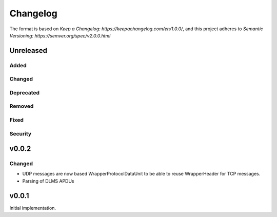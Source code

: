 =========
Changelog
=========

The format is based on `Keep a Changelog: https://keepachangelog.com/en/1.0.0/`,
and this project adheres to `Semantic Versioning: https://semver.org/spec/v2.0.0.html`

Unreleased
----------

Added
^^^^^

Changed
^^^^^^^

Deprecated
^^^^^^^^^^

Removed
^^^^^^^

Fixed
^^^^^

Security
^^^^^^^^


v0.0.2
------

Changed
^^^^^^^
-   UDP messages are now based WrapperProtocolDataUnit to be able to reuse
    WrapperHeader for TCP messages.
-   Parsing of DLMS APDUs


v0.0.1
------

Initial implementation.
